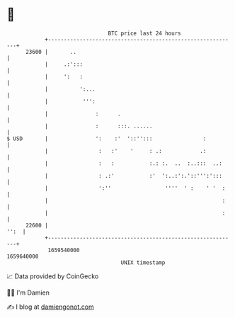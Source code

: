 * 👋

#+begin_example
                                   BTC price last 24 hours                    
               +------------------------------------------------------------+ 
         23600 |       ..                                                   | 
               |     .:':::                                                 | 
               |     ':   :                                                 | 
               |          ':...                                             | 
               |           ''':                                             | 
               |               :      .                                     | 
               |               :      :::. ......                           | 
   $ USD       |               ':    :'  '::'':::                :          | 
               |                :   :'    '     : .:            .:          | 
               |                :   :           :.: :.  ..  :..:::  ..:     | 
               |                : .:'           :'  ':..:':.'::''':':::     | 
               |                ':''                 ''''  ' :    ' '  :    | 
               |                                                       :    | 
               |                                                       :    | 
         22600 |                                                       '':  | 
               +------------------------------------------------------------+ 
                1659540000                                        1659640000  
                                       UNIX timestamp                         
#+end_example
📈 Data provided by CoinGecko

🧑‍💻 I'm Damien

✍️ I blog at [[https://www.damiengonot.com][damiengonot.com]]
